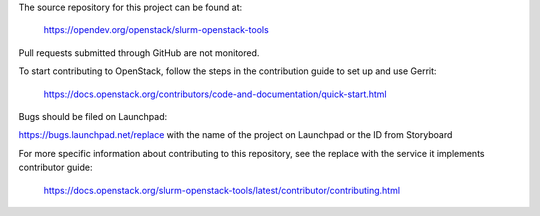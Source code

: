 The source repository for this project can be found at:

   https://opendev.org/openstack/slurm-openstack-tools

Pull requests submitted through GitHub are not monitored.

To start contributing to OpenStack, follow the steps in the contribution guide
to set up and use Gerrit:

   https://docs.openstack.org/contributors/code-and-documentation/quick-start.html

Bugs should be filed on Launchpad:

https://bugs.launchpad.net/replace with the name of the project on Launchpad or the ID from Storyboard

For more specific information about contributing to this repository, see the
replace with the service it implements contributor guide:

   https://docs.openstack.org/slurm-openstack-tools/latest/contributor/contributing.html
